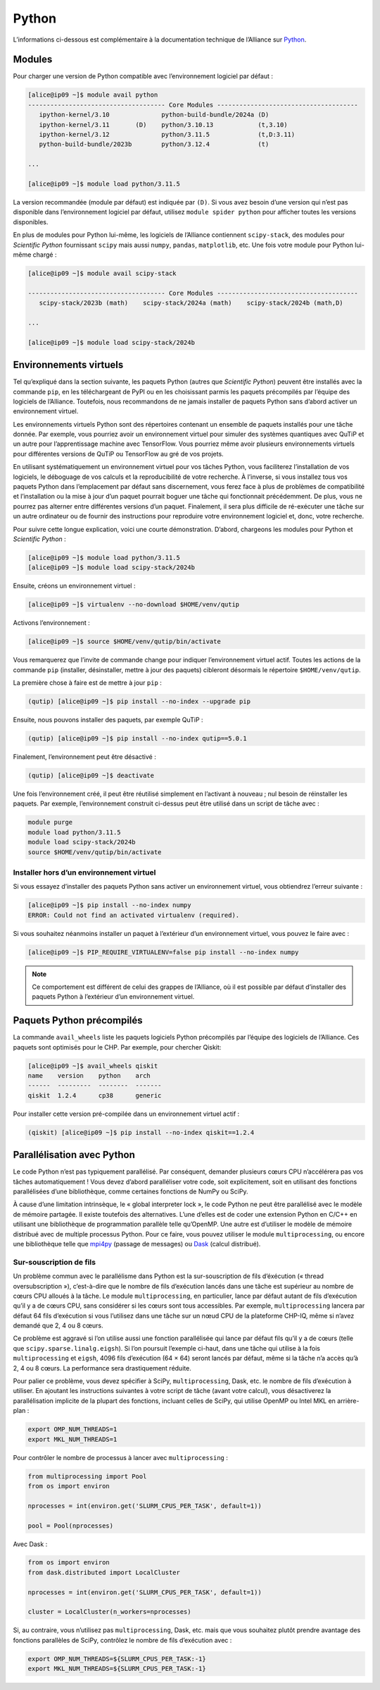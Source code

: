 Python
======

L’informations ci-dessous est complémentaire à la documentation technique de
l’Alliance sur `Python <https://docs.alliancecan.ca/wiki/Python/fr>`_.

Modules
-------

Pour charger une version de Python compatible avec l’environnement logiciel
par défaut :


.. code-block:: console

    [alice@ip09 ~]$ module avail python
    ------------------------------------- Core Modules --------------------------------------
       ipython-kernel/3.10              python-build-bundle/2024a (D)
       ipython-kernel/3.11       (D)    python/3.10.13            (t,3.10)
       ipython-kernel/3.12              python/3.11.5             (t,D:3.11)
       python-build-bundle/2023b        python/3.12.4             (t)

    ...

    [alice@ip09 ~]$ module load python/3.11.5

La version recommandée (module par défaut) est indiquée par ``(D)``. Si vous
avez besoin d’une version qui n’est pas disponible dans l’environnement logiciel
par défaut, utilisez ``module spider python`` pour afficher toutes les versions
disponibles.

En plus de modules pour Python lui-même, les logiciels de l’Alliance contiennent
``scipy-stack``, des modules pour `Scientific Python` fournissant ``scipy`` mais
aussi ``numpy``, ``pandas``, ``matplotlib``, etc. Une fois votre module pour
Python lui-même chargé :

.. code-block:: console

    [alice@ip09 ~]$ module avail scipy-stack

    ------------------------------------- Core Modules --------------------------------------
       scipy-stack/2023b (math)    scipy-stack/2024a (math)    scipy-stack/2024b (math,D)

    ...

    [alice@ip09 ~]$ module load scipy-stack/2024b

Environnements virtuels
-----------------------

Tel qu’expliqué dans la section suivante, les paquets Python (autres que
`Scientific Python`) peuvent être installés avec la commande ``pip``, en les
téléchargeant de PyPI ou en les choisissant parmis les paquets précompilés par
l’équipe des logiciels de l’Alliance. Toutefois, nous recommandons de ne jamais
installer de paquets Python sans d’abord activer un environnement virtuel.

Les environnements virtuels Python sont des répertoires contenant un ensemble de
paquets installés pour une tâche donnée. Par exemple, vous pourriez avoir un
environnement virtuel pour simuler des systèmes quantiques avec QuTiP et un
autre pour l’apprentissage machine avec TensorFlow. Vous pourriez même avoir
plusieurs environnements virtuels pour différentes versions de QuTiP ou
TensorFlow au gré de vos projets.

En utilisant systématiquement un environnement virtuel pour vos tâches Python,
vous faciliterez l’installation de vos logiciels, le déboguage de vos calculs et
la reproducibilité de votre recherche. À l’inverse, si vous installez tous vos
paquets Python dans l’emplacement par défaut sans discernement, vous ferez face
à plus de problèmes de compatibilité et l’installation ou la mise à jour d’un
paquet pourrait boguer une tâche qui fonctionnait précédemment. De plus, vous ne
pourrez pas alterner entre différentes versions d’un paquet. Finalement, il sera
plus difficile de ré-exécuter une tâche sur un autre ordinateur ou de fournir
des instructions pour reproduire votre environnement logiciel et, donc, votre
recherche.

Pour suivre cette longue explication, voici une courte démonstration. D’abord,
chargeons les modules pour Python et `Scientific Python` :

.. code-block:: console

    [alice@ip09 ~]$ module load python/3.11.5
    [alice@ip09 ~]$ module load scipy-stack/2024b

Ensuite, créons un environnement virtuel :

.. code-block:: console

    [alice@ip09 ~]$ virtualenv --no-download $HOME/venv/qutip

Activons l’environnement :

.. code-block:: console

    [alice@ip09 ~]$ source $HOME/venv/qutip/bin/activate

Vous remarquerez que l’invite de commande change pour indiquer l’environnement
virtuel actif. Toutes les actions de la commande ``pip`` (installer,
désinstaller, mettre à jour des paquets) cibleront désormais le répertoire
``$HOME/venv/qutip``.

La première chose à faire est de mettre à jour ``pip`` :

.. code-block:: console

    (qutip) [alice@ip09 ~]$ pip install --no-index --upgrade pip

Ensuite, nous pouvons installer des paquets, par exemple QuTiP :

.. code-block:: console

    (qutip) [alice@ip09 ~]$ pip install --no-index qutip==5.0.1

Finalement, l’environnement peut être désactivé :

.. code-block:: console

    (qutip) [alice@ip09 ~]$ deactivate

Une fois l’environnement créé, il peut être réutilisé simplement en l’activant à
nouveau ; nul besoin de réinstaller les paquets. Par exemple, l’environnement
construit ci-dessus peut être utilisé dans un script de tâche avec :

.. code-block:: bash

   module purge
   module load python/3.11.5
   module load scipy-stack/2024b
   source $HOME/venv/qutip/bin/activate

Installer hors d’un environnement virtuel
'''''''''''''''''''''''''''''''''''''''''

Si vous essayez d’installer des paquets Python sans activer un environnement
virtuel, vous obtiendrez l’erreur suivante :

.. code-block:: console

    [alice@ip09 ~]$ pip install --no-index numpy
    ERROR: Could not find an activated virtualenv (required).

Si vous souhaitez néanmoins installer un paquet à l’extérieur d’un environnement
virtuel, vous pouvez le faire avec :

.. code-block:: console

    [alice@ip09 ~]$ PIP_REQUIRE_VIRTUALENV=false pip install --no-index numpy

.. note::

    Ce comportement est différent de celui des grappes de l’Alliance, où il est
    possible par défaut d’installer des paquets Python à l’extérieur d’un
    environnement virtuel.

Paquets Python précompilés
--------------------------

La commande ``avail_wheels`` liste les paquets logiciels Python précompilés par
l’équipe des logiciels de l’Alliance. Ces paquets sont optimisés pour le CHP.
Par exemple, pour chercher Qiskit:

.. code-block:: console

    [alice@ip09 ~]$ avail_wheels qiskit
    name    version    python    arch
    ------  ---------  --------  -------
    qiskit  1.2.4      cp38      generic

Pour installer cette version pré-compilée dans un environnement virtuel actif :


.. code-block:: console

    (qiskit) [alice@ip09 ~]$ pip install --no-index qiskit==1.2.4

Parallélisation avec Python
---------------------------

Le code Python n’est pas typiquement parallélisé. Par conséquent, demander
plusieurs cœurs CPU n’accélérera pas vos tâches automatiquement ! Vous devez
d’abord paralléliser votre code, soit explicitement, soit en utilisant des
fonctions parallélisées d’une bibliothèque, comme certaines fonctions de NumPy
ou SciPy.

À cause d’une limitation intrinsèque, le « global interpreter lock », le code
Python ne peut être parallélisé avec le modèle de mémoire partagée. Il existe
toutefois des alternatives. L’une d’elles est de coder une extension Python en
C/C++ en utilisant une bibliothèque de programmation parallèle telle qu’OpenMP.
Une autre est d’utiliser le modèle de mémoire distribué avec de multiple
processus Python. Pour ce faire, vous pouvez utiliser le module
``multiprocessing``, ou encore une bibliothèque telle que `mpi4py
<https://mpi4py.readthedocs.io/en/stable/>`_ (passage de messages) ou `Dask
<https://www.dask.org/>`_ (calcul distribué).

.. _python-fils-label:

Sur-souscription de fils
''''''''''''''''''''''''

Un problème commun avec le parallélisme dans Python est la sur-souscription de
fils d’éxécution (« thread oversubscription »), c’est-à-dire que le nombre de
fils d’exécution lancés dans une tâche est supérieur au nombre de cœurs CPU
alloués à la tâche. Le module ``multiprocessing``, en particulier, lance par
défaut autant de fils d’exécution qu’il y a de cœurs CPU, sans considérer si les
cœurs sont tous accessibles. Par exemple, ``multiprocessing`` lancera par défaut
64 fils d’exécution si vous l’utilisez dans une tâche sur un nœud CPU de la
plateforme CHP-IQ, même si n’avez demandé que 2, 4 ou 8 cœurs.

Ce problème est aggravé si l’on utilise aussi une fonction parallélisée qui
lance par défaut fils qu’il y a de cœurs (telle que
``scipy.sparse.linalg.eigsh``). Si l’on poursuit l’exemple ci-haut, dans une
tâche qui utilise à la fois ``multiprocessing`` et ``eigsh``, 4096 fils
d’exécution (64 × 64) seront lancés par défaut, même si la tâche n’a accès qu’à
2, 4 ou 8 cœurs. La performance sera drastiquement réduite.

Pour palier ce problème, vous devez spécifier à SciPy, ``multiprocessing``,
Dask, etc. le nombre de fils d’exécution à utiliser. En ajoutant les
instructions suivantes à votre script de tâche (avant votre calcul), vous
désactiverez la parallélisation implicite de la plupart des fonctions, incluant
celles de SciPy, qui utilise OpenMP ou Intel MKL en arrière-plan :

.. code-block:: bash

    export OMP_NUM_THREADS=1
    export MKL_NUM_THREADS=1

Pour contrôler le nombre de processus à lancer avec ``multiprocessing`` :

.. code-block:: python

    from multiprocessing import Pool
    from os import environ

    nprocesses = int(environ.get('SLURM_CPUS_PER_TASK', default=1))

    pool = Pool(nprocesses)

Avec Dask :

.. code-block:: python

    from os import environ
    from dask.distributed import LocalCluster

    nprocesses = int(environ.get('SLURM_CPUS_PER_TASK', default=1))

    cluster = LocalCluster(n_workers=nprocesses)

Si, au contraire, vous n’utilisez pas ``multiprocessing``, Dask, etc. mais que
vous souhaitez plutôt prendre avantage des fonctions parallèles de SciPy,
contrôlez le nombre de fils d’exécution avec :

.. code-block:: bash

    export OMP_NUM_THREADS=${SLURM_CPUS_PER_TASK:-1}
    export MKL_NUM_THREADS=${SLURM_CPUS_PER_TASK:-1}

.. seealso::

   - :ref:`Cette entrée <calcul-lent-label>` de notre FAQ discute les problèmes
     de performance et de fils d’exécution de manière plus générale.
